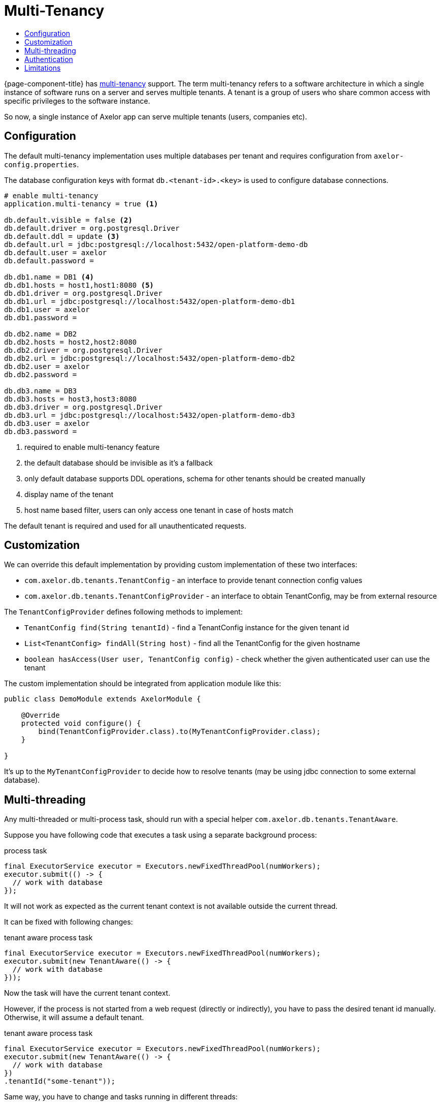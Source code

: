 = Multi-Tenancy
:toc:
:toc-title:

{page-component-title} has https://en.wikipedia.org/wiki/Multitenancy[multi-tenancy] support.
The term multi-tenancy refers to a software architecture in which a single instance of software runs
on a server and serves multiple tenants. A tenant is a group of users who share common access with
specific privileges to the software instance.

So now, a single instance of Axelor app can serve multiple tenants (users, companies etc).

== Configuration

The default multi-tenancy implementation uses multiple databases per tenant and requires
configuration from `axelor-config.properties`.

The database configuration keys with format `db.<tenant-id>.<key>` is used to configure
database connections.

[source,properties]
----
# enable multi-tenancy
application.multi-tenancy = true <1>

db.default.visible = false <2>
db.default.driver = org.postgresql.Driver
db.default.ddl = update <3>
db.default.url = jdbc:postgresql://localhost:5432/open-platform-demo-db
db.default.user = axelor
db.default.password =

db.db1.name = DB1 <4>
db.db1.hosts = host1,host1:8080 <5>
db.db1.driver = org.postgresql.Driver
db.db1.url = jdbc:postgresql://localhost:5432/open-platform-demo-db1
db.db1.user = axelor
db.db1.password =

db.db2.name = DB2
db.db2.hosts = host2,host2:8080
db.db2.driver = org.postgresql.Driver
db.db2.url = jdbc:postgresql://localhost:5432/open-platform-demo-db2
db.db2.user = axelor
db.db2.password =

db.db3.name = DB3
db.db3.hosts = host3,host3:8080
db.db3.driver = org.postgresql.Driver
db.db3.url = jdbc:postgresql://localhost:5432/open-platform-demo-db3
db.db3.user = axelor
db.db3.password =
----
<1> required to enable multi-tenancy feature
<2> the default database should be invisible as it's a fallback
<3> only default database supports DDL operations, schema for other tenants should be created manually
<4> display name of the tenant
<5> host name based filter, users can only access one tenant in case of hosts match

The default tenant is required and used for all unauthenticated requests.

== Customization

We can override this default implementation by providing custom implementation of these two interfaces:

* `com.axelor.db.tenants.TenantConfig` - an interface to provide tenant connection config values
* `com.axelor.db.tenants.TenantConfigProvider` - an interface to obtain TenantConfig, may be from external resource

The `TenantConfigProvider` defines following methods to implement:

* `TenantConfig find(String tenantId)` - find a TenantConfig instance for the given tenant id
* `List<TenantConfig> findAll(String host)` - find all the TenantConfig for the given hostname
* `boolean hasAccess(User user, TenantConfig config)` - check whether the given authenticated user can use the tenant

The custom implementation should be integrated from application module like this:

[source,java]
----
public class DemoModule extends AxelorModule {

    @Override
    protected void configure() {
        bind(TenantConfigProvider.class).to(MyTenantConfigProvider.class);
    }

}
----

It's up to the `MyTenantConfigProvider` to decide how to resolve tenants (may be using jdbc connection
to some external database).

== Multi-threading

Any multi-threaded or multi-process task, should run with a special helper `com.axelor.db.tenants.TenantAware`.

Suppose you have following code that executes a task using a separate background process:

[source,java]
.process task
----
final ExecutorService executor = Executors.newFixedThreadPool(numWorkers);
executor.submit(() -> {
  // work with database
});
----

It will not work as expected as the current tenant context is not available outside the current thread.

It can be fixed with following changes:

[source,java]
.tenant aware process task
-----
final ExecutorService executor = Executors.newFixedThreadPool(numWorkers);
executor.submit(new TenantAware(() -> {
  // work with database
}));
-----

Now the task will have the current tenant context.

However, if the process is not started from a web request (directly or indirectly),
you have to pass the desired tenant id manually. Otherwise, it will assume a default tenant.

[source,java]
.tenant aware process task
-----
final ExecutorService executor = Executors.newFixedThreadPool(numWorkers);
executor.submit(new TenantAware(() -> {
  // work with database
})
.tenantId("some-tenant"));
-----

Same way, you have to change and tasks running in different threads:

[source,java]
.threaded task
-----
Thread task = new Thread(() -> {
  // work with database
});

task.start();
-----

should be changed to:

[source,java]
.tenant aware threaded task
-----
Thread task = new TenantAware(() -> {
  // work with database
});

task.start();
-----

The `TenantAware` is a subclass of `java.lang.Thread`.

IMPORTANT: if the thread or process is not started from a web request, we have to
set the tenant id manually somehow using `TenantAware#tenantId(String)` method.

== Authentication

Clients without session support (e.g. direct basic auth) should provide `X-Tenant-ID` header
with every request to select a tenant.

Clients with session support should send `X-Tenant-ID` header with login request.

== Limitations

Following features are disabled in multi-tenancy mode:

* xref:modules/scheduler.adoc[Scheduler]
* Schema generations
